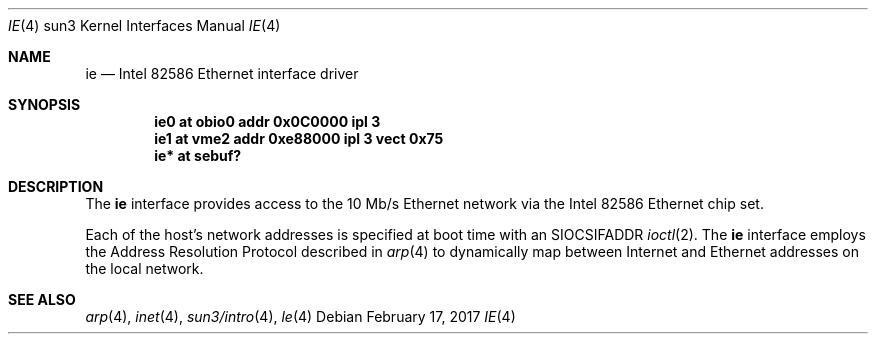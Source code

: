 .\" Copyright (c) 1992, 1993
.\"	The Regents of the University of California.  All rights reserved.
.\"
.\" This software was developed by the Computer Systems Engineering group
.\" at Lawrence Berkeley Laboratory under DARPA contract BG 91-66 and
.\" contributed to Berkeley.
.\"
.\" Redistribution and use in source and binary forms, with or without
.\" modification, are permitted provided that the following conditions
.\" are met:
.\" 1. Redistributions of source code must retain the above copyright
.\"    notice, this list of conditions and the following disclaimer.
.\" 2. Redistributions in binary form must reproduce the above copyright
.\"    notice, this list of conditions and the following disclaimer in the
.\"    documentation and/or other materials provided with the distribution.
.\" 3. Neither the name of the University nor the names of its contributors
.\"    may be used to endorse or promote products derived from this software
.\"    without specific prior written permission.
.\"
.\" THIS SOFTWARE IS PROVIDED BY THE REGENTS AND CONTRIBUTORS ``AS IS'' AND
.\" ANY EXPRESS OR IMPLIED WARRANTIES, INCLUDING, BUT NOT LIMITED TO, THE
.\" IMPLIED WARRANTIES OF MERCHANTABILITY AND FITNESS FOR A PARTICULAR PURPOSE
.\" ARE DISCLAIMED.  IN NO EVENT SHALL THE REGENTS OR CONTRIBUTORS BE LIABLE
.\" FOR ANY DIRECT, INDIRECT, INCIDENTAL, SPECIAL, EXEMPLARY, OR CONSEQUENTIAL
.\" DAMAGES (INCLUDING, BUT NOT LIMITED TO, PROCUREMENT OF SUBSTITUTE GOODS
.\" OR SERVICES; LOSS OF USE, DATA, OR PROFITS; OR BUSINESS INTERRUPTION)
.\" HOWEVER CAUSED AND ON ANY THEORY OF LIABILITY, WHETHER IN CONTRACT, STRICT
.\" LIABILITY, OR TORT (INCLUDING NEGLIGENCE OR OTHERWISE) ARISING IN ANY WAY
.\" OUT OF THE USE OF THIS SOFTWARE, EVEN IF ADVISED OF THE POSSIBILITY OF
.\" SUCH DAMAGE.
.\"
.\"	from: Header: le.4,v 1.2 92/10/13 05:31:33 leres Exp
.\"	from: @(#)le.4	8.1 (Berkeley) 6/9/93
.\"	$NetBSD: ie.4,v 1.6 2017/02/17 22:24:47 christos Exp $
.\"
.Dd February 17, 2017
.Dt IE 4 sun3
.Os
.Sh NAME
.Nm ie
.Nd Intel 82586 Ethernet interface driver
.Sh SYNOPSIS
.Cd "ie0 at obio0 addr 0x0C0000 ipl 3"
.Cd "ie1 at vme2  addr 0xe88000 ipl 3 vect 0x75"
.Cd "ie* at sebuf?"
.Sh DESCRIPTION
The
.Nm
interface provides access to the 10 Mb/s
.Tn Ethernet
network via the
.Tn Intel
82586 Ethernet chip set.
.Pp
Each of the host's network addresses is specified at boot time with an
.Dv SIOCSIFADDR
.Xr ioctl 2 .
The
.Nm
interface employs the Address Resolution Protocol described in
.Xr arp 4
to dynamically map between Internet and
.Tn Ethernet
addresses on the local network.
.Sh SEE ALSO
.Xr arp 4 ,
.Xr inet 4 ,
.Xr sun3/intro 4 ,
.Xr le 4
